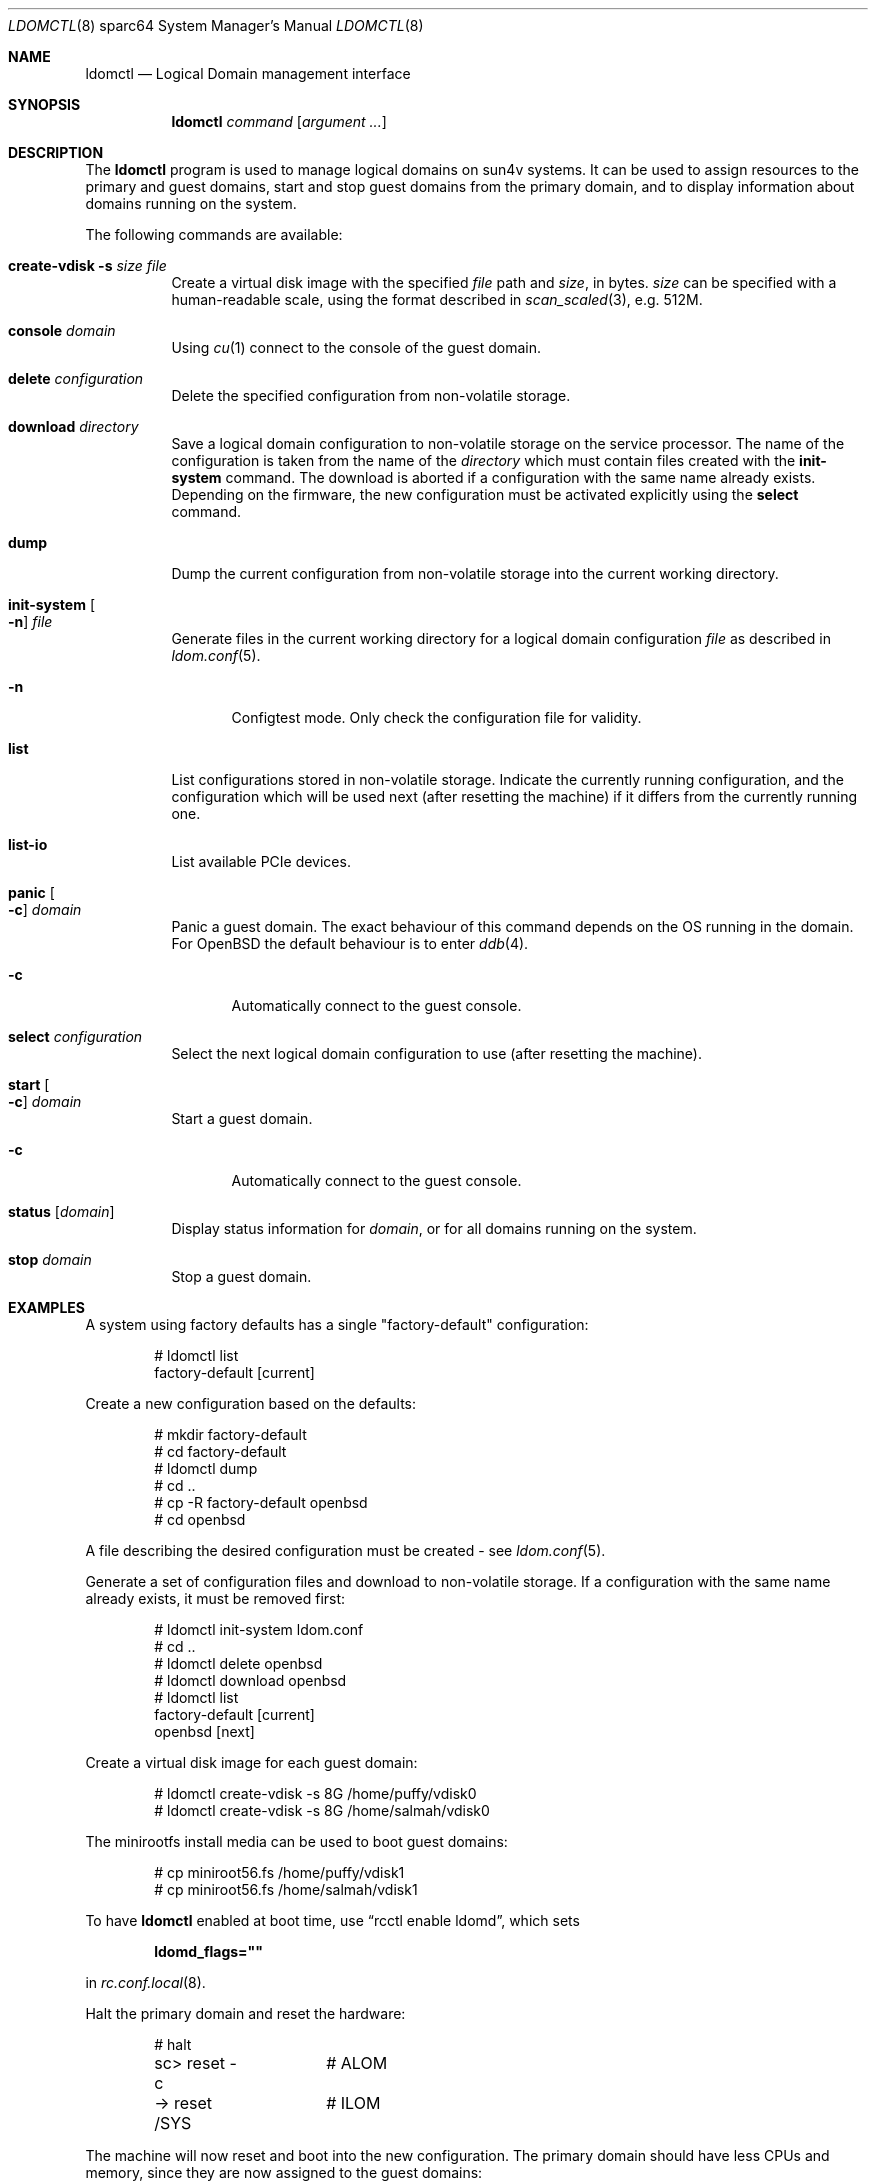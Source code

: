 .\"     $OpenBSD: ldomctl.8,v 1.28 2020/04/23 21:28:09 jmc Exp $
.\"
.\" Copyright (c) 2012 Mark Kettenis <kettenis@openbsd.org>
.\"
.\" Permission to use, copy, modify, and distribute this software for any
.\" purpose with or without fee is hereby granted, provided that the above
.\" copyright notice and this permission notice appear in all copies.
.\"
.\" THE SOFTWARE IS PROVIDED "AS IS" AND THE AUTHOR DISCLAIMS ALL WARRANTIES
.\" WITH REGARD TO THIS SOFTWARE INCLUDING ALL IMPLIED WARRANTIES OF
.\" MERCHANTABILITY AND FITNESS. IN NO EVENT SHALL THE AUTHOR BE LIABLE FOR
.\" ANY SPECIAL, DIRECT, INDIRECT, OR CONSEQUENTIAL DAMAGES OR ANY DAMAGES
.\" WHATSOEVER RESULTING FROM LOSS OF USE, DATA OR PROFITS, WHETHER IN AN
.\" ACTION OF CONTRACT, NEGLIGENCE OR OTHER TORTIOUS ACTION, ARISING OUT OF
.\" OR IN CONNECTION WITH THE USE OR PERFORMANCE OF THIS SOFTWARE.
.\"
.Dd $Mdocdate: April 23 2020 $
.Dt LDOMCTL 8 sparc64
.Os
.Sh NAME
.Nm ldomctl
.Nd Logical Domain management interface
.Sh SYNOPSIS
.Nm ldomctl
.Ar command
.Op Ar argument ...
.Sh DESCRIPTION
The
.Nm
program is used to manage logical domains on sun4v systems.
It can be used to assign resources to the primary and guest domains,
start and stop guest domains from the primary domain, and to display
information about domains running on the system.
.Pp
The following commands are available:
.Bl -tag -width Ds
.It Cm create-vdisk Fl s Ar size file
Create a virtual disk image with the specified
.Ar file
path and
.Ar size ,
in bytes.
.Ar size
can be specified with a human-readable scale, using the format described in
.Xr scan_scaled 3 ,
e.g. 512M.
.It Cm console Ar domain
Using
.Xr cu 1
connect to the console of the guest domain.
.It Cm delete Ar configuration
Delete the specified configuration from non-volatile storage.
.It Cm download Ar directory
Save a logical domain configuration to non-volatile storage on the
service processor.
The name of the configuration is taken from the name of the
.Ar directory
which must contain files created with the
.Cm init-system
command.
The download is aborted if a configuration with the same name already exists.
Depending on the firmware, the new configuration must be activated explicitly
using the
.Cm select
command.
.It Cm dump
Dump the current configuration from non-volatile storage into the current
working directory.
.It Cm init-system Oo Fl n Oc Ar file
Generate files in the current working directory for a logical domain
configuration
.Ar file
as described in
.Xr ldom.conf 5 .
.Bl -tag -width 3n
.It Fl n
Configtest mode.
Only check the configuration file for validity.
.El
.It Cm list
List configurations stored in non-volatile storage.
Indicate the currently running configuration,
and the configuration which will be used next
(after resetting the machine) if it differs from the currently running one.
.It Cm list-io
List available PCIe devices.
.It Cm panic Oo Fl c Oc Ar domain
Panic a guest domain.
The exact behaviour of this command depends on the OS running in the domain.
For
.Ox
the default behaviour is to enter
.Xr ddb 4 .
.Bl -tag -width 3n
.It Fl c
Automatically connect to the guest console.
.El
.It Cm select Ar configuration
Select the next logical domain configuration to use
(after resetting the machine).
.It Cm start Oo Fl c Oc Ar domain
Start a guest domain.
.Bl -tag -width 3n
.It Fl c
Automatically connect to the guest console.
.El
.It Cm status Op Ar domain
Display status information for
.Ar domain ,
or for all domains running on the system.
.It Cm stop Ar domain
Stop a guest domain.
.El
.Sh EXAMPLES
A system using factory defaults has a single "factory-default" configuration:
.Bd -literal -offset indent
# ldomctl list
factory-default [current]
.Ed
.Pp
Create a new configuration based on the defaults:
.Bd -literal -offset indent
# mkdir factory-default
# cd factory-default
# ldomctl dump
# cd ..
# cp -R factory-default openbsd
# cd openbsd
.Ed
.Pp
A file describing the desired configuration must be created - see
.Xr ldom.conf 5 .
.Pp
Generate a set of configuration files and download to non-volatile storage.
If a configuration with the same name already exists, it must be removed first:
.Bd -literal -offset indent
# ldomctl init-system ldom.conf
# cd ..
# ldomctl delete openbsd
# ldomctl download openbsd
# ldomctl list
factory-default [current]
openbsd [next]
.Ed
.Pp
Create a virtual disk image for each guest domain:
.Bd -literal -offset indent
# ldomctl create-vdisk -s 8G /home/puffy/vdisk0
# ldomctl create-vdisk -s 8G /home/salmah/vdisk0
.Ed
.Pp
The minirootfs install media can be used to boot guest domains:
.Bd -literal -offset indent
# cp miniroot56.fs /home/puffy/vdisk1
# cp miniroot56.fs /home/salmah/vdisk1
.Ed
.Pp
To have
.Nm
enabled at boot time, use
.Dq rcctl enable ldomd ,
which sets
.Pp
.Dl ldomd_flags=\(dq\(dq
.Pp
in
.Xr rc.conf.local 8 .
.Pp
Halt the primary domain and reset the hardware:
.Bd -literal -offset indent
# halt
sc> reset -c	# ALOM
-> reset /SYS	# ILOM
.Ed
.Pp
The machine will now reset and boot into the new configuration.
The primary domain should have less CPUs and memory, since they
are now assigned to the guest domains:
.Bd -literal -offset indent
# ldomctl status
primary     -         running     OpenBSD running                1%
puffy       ttyV0     running     OpenBoot Primary Boot Loader   8%
salmah      ttyV1     running     OpenBoot Primary Boot Loader  12%
.Ed
.Pp
Configure the
.Xr vnet 4
interfaces for the guest domains.
This example bridges guest domains into the physical network:
.Bd -literal -offset indent
# ifconfig vnet0 up
# ifconfig vnet1 up
# ifconfig bridge0 create
# ifconfig bridge0 add em0 add vnet0 add vnet1 up
.Ed
.Pp
Access the console of the first domain and boot it:
.Bd -literal -offset indent
# ldomctl console puffy
ok boot disk1
.Ed
.Sh SEE ALSO
.Xr dd 1 ,
.Xr ddb 4 ,
.Xr vnet 4 ,
.Xr ldom.conf 5 ,
.Xr ldomd 8
.Sh HISTORY
The
.Nm
program first appeared in
.Ox 5.3 .
.Sh AUTHORS
The
.Nm
program was written by
.An Mark Kettenis Aq Mt kettenis@openbsd.org .

